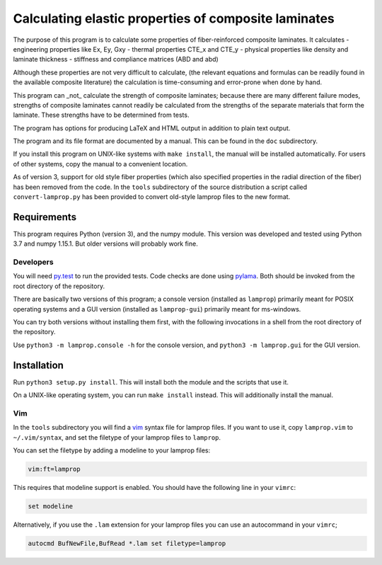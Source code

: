 =====================================================
Calculating elastic properties of composite laminates
=====================================================

The purpose of this program is to calculate some properties of
fiber-reinforced composite laminates. It calculates
- engineering properties like Ex, Ey, Gxy
- thermal properties CTE_x and CTE_y
- physical properties like density and laminate thickness
- stiffness and compliance matrices (ABD and abd)

Although these properties are not very difficult to calculate, (the relevant
equations and formulas can be readily found in the available composite
literature) the calculation is time-consuming and error-prone when done by
hand.

This program can _not_ calculate the strength of composite laminates;
because there are many different failure modes, strengths of composite
laminates cannot readily be calculated from the strengths of the separate
materials that form the laminate. These strengths have to be determined
from tests.

The program has options for producing LaTeX and HTML output in addition to
plain text output.

The program and its file format are documented by a manual. This can be found
in the ``doc`` subdirectory.

If you install this program on UNIX-like systems with
``make install``, the manual will be installed automatically. For users of other
systems, copy the manual to a convenient location.

As of version 3, support for old style fiber properties (which also specified
properties in the radial direction of the fiber) has been removed from the
code. In the ``tools`` subdirectory of the source distribution a script called
``convert-lamprop.py`` has been provided to convert old-style lamprop files to
the new format.


Requirements
------------

This program requires Python (version 3), and the numpy module. This version
was developed and tested using Python 3.7 and numpy 1.15.1. But older versions
will probably work fine.


Developers
++++++++++

You will need py.test_ to run the provided tests. Code checks are done using
pylama_. Both should be invoked from the root directory of the repository.

.. _py.test: https://docs.pytest.org/
.. _pylama: http://pylama.readthedocs.io/en/latest/

There are basically two versions of this program; a console version (installed
as ``lamprop``) primarily meant for POSIX operating systems and a GUI version
(installed as ``lamprop-gui``) primarily meant for ms-windows.

You can try both versions without installing them first, with the following
invocations in a shell from the root directory of the repository.

Use ``python3 -m lamprop.console -h`` for the console version, and 
``python3 -m lamprop.gui`` for the GUI version.


Installation
------------

Run ``python3 setup.py install``. This will install both the module and the scripts
that use it.

On a UNIX-like operating system, you can run ``make install`` instead. This
will additionally install the manual.


Vim
+++

In the ``tools`` subdirectory you will find a vim_ syntax file for lamprop
files. If you want to use it, copy ``lamprop.vim`` to ``~/.vim/syntax``, and
set the filetype of your lamprop files to ``lamprop``.

.. _vim: http://www.vim.org

You can set the filetype by adding a modeline to your lamprop files:

.. code-block:: vim

    vim:ft=lamprop

This requires that modeline support is enabled. You should have the following
line in your ``vimrc``:

.. code-block:: vim

    set modeline

Alternatively, if you use the ``.lam`` extension for your lamprop files you
can use an autocommand in your ``vimrc``;

.. code-block:: vim

    autocmd BufNewFile,BufRead *.lam set filetype=lamprop

